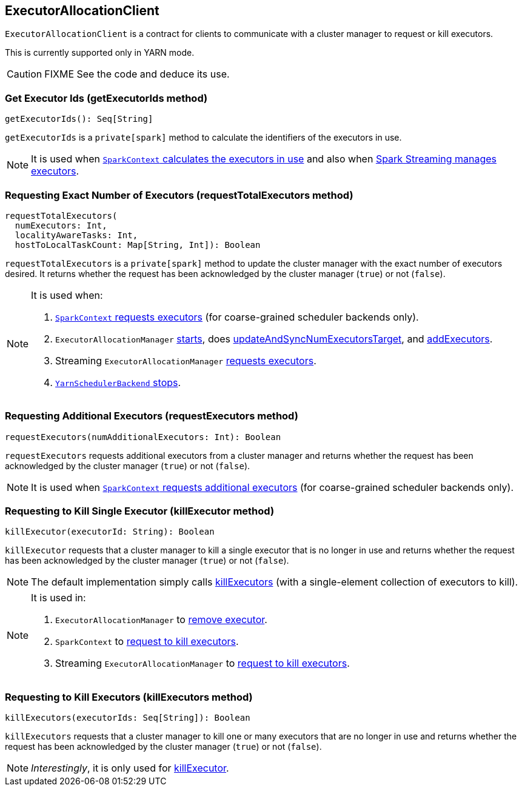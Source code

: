 == ExecutorAllocationClient

`ExecutorAllocationClient` is a contract for clients to communicate with a cluster manager to request or kill executors.

This is currently supported only in YARN mode.

CAUTION: FIXME See the code and deduce its use.

=== [[getExecutorIds]] Get Executor Ids (getExecutorIds method)

[source, scala]
----
getExecutorIds(): Seq[String]
----

`getExecutorIds` is a `private[spark]` method to calculate the identifiers of the executors in use.

NOTE: It is used when link:spark-sparkcontext.adoc#getExecutorIds[`SparkContext` calculates the executors in use] and also when link:spark-streaming-dynamic-allocation.adoc[Spark Streaming manages executors].

=== [[requestTotalExecutors]] Requesting Exact Number of Executors (requestTotalExecutors method)

[source, scala]
----
requestTotalExecutors(
  numExecutors: Int,
  localityAwareTasks: Int,
  hostToLocalTaskCount: Map[String, Int]): Boolean
----

`requestTotalExecutors` is a `private[spark]` method to update the cluster manager with the exact number of executors desired. It returns whether the request has been acknowledged by the cluster manager (`true`) or not (`false`).

[NOTE]
====
It is used when:

1. link:spark-sparkcontext.adoc#requestTotalExecutors[`SparkContext` requests executors] (for coarse-grained scheduler backends only).

2. `ExecutorAllocationManager` link:spark-service-executor-allocation-manager.adoc#start[starts], does link:spark-service-executor-allocation-manager.adoc#updateAndSyncNumExecutorsTarget[updateAndSyncNumExecutorsTarget], and link:spark-service-executor-allocation-manager.adoc#addExecutors[addExecutors].

3. Streaming `ExecutorAllocationManager` link:spark-streaming-ExecutorAllocationManager.adoc#requestExecutors[requests executors].

4. link:spark-yarn-yarnschedulerbackend.adoc#stop[`YarnSchedulerBackend` stops].
====

=== [[requestExecutors]] Requesting Additional Executors (requestExecutors method)

[source, scala]
----
requestExecutors(numAdditionalExecutors: Int): Boolean
----

`requestExecutors` requests additional executors from a cluster manager and returns whether the request has been acknowledged by the cluster manager (`true`) or not (`false`).

NOTE: It is used when link:spark-sparkcontext.adoc#requestExecutors[`SparkContext` requests additional executors] (for coarse-grained scheduler backends only).

=== [[killExecutors]] Requesting to Kill Single Executor (killExecutor method)

[source, scala]
----
killExecutor(executorId: String): Boolean
----

`killExecutor` requests that a cluster manager to kill a single executor that is no longer in use and returns whether the request has been acknowledged by the cluster manager (`true`) or not (`false`).

NOTE: The default implementation simply calls <<killExecutors, killExecutors>> (with a single-element collection of executors to kill).

[NOTE]
====
It is used in:

1. `ExecutorAllocationManager` to link:spark-service-executor-allocation-manager.adoc#removeExecutor[remove executor].

2. `SparkContext` to link:spark-sparkcontext.adoc#killExecutors[request to kill executors].

3. Streaming `ExecutorAllocationManager` to link:spark-streaming-ExecutorAllocationManager.adoc#killExecutor[request to kill executors].
====

=== [[killExecutors]] Requesting to Kill Executors (killExecutors method)

[source, scala]
----
killExecutors(executorIds: Seq[String]): Boolean
----

`killExecutors` requests that a cluster manager to kill one or many executors that are no longer in use and returns whether the request has been acknowledged by the cluster manager (`true`) or not (`false`).

NOTE: _Interestingly_, it is only used for <<killExecutor, killExecutor>>.
